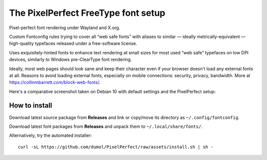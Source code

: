 The PixelPerfect FreeType font setup
====================================

Pixel-perfect font rendering under Wayland and X.org.

Custom Fontconfig rules trying to cover all “web safe fonts” with aliases to
similar — ideally metrically-equivalent — high-quality typefaces released
under a free-software license.

Uses exquisitely-hinted fonts to enhance text rendering at small sizes
for most used “web safe” typefaces on low DPI devices, similarly to
Windows pre-ClearType font rendering.

Ideally, most web pages should look sane and keep their character even if
your browser doesn't load any external fonts at all. Reasons to avoid loading
external fonts, especially on mobile connections: security, privacy, bandwidth.
More at https://collinmbarrett.com/block-web-fonts/.

Here's a comparative screenshot taken on Debian 10 with default settings
and the PixelPerfect setup:

.. image:: https://github.com/dumol/PixelPerfect/raw/assets/Debian10.gif


How to install
--------------

Download latest source package from **Releases** and link or copy/move
its directory as ``~/.config/fontconfig``.

Download latest font packages from **Releases** and unpack them to
``~/.local/share/fonts/``.

Alternatively, try the automated installer::

    curl -sL https://github.com/dumol/PixelPerfect/raw/assets/install.sh | sh -


.. image:: https://img.shields.io/badge/License-MIT-yellow.svg
  :target: https://opensource.org/licenses/MIT

.. image:: https://img.shields.io/github/issues/dumol/pixelperfect.svg
  :target: https://github.com/dumol/pixelperfect/issues

